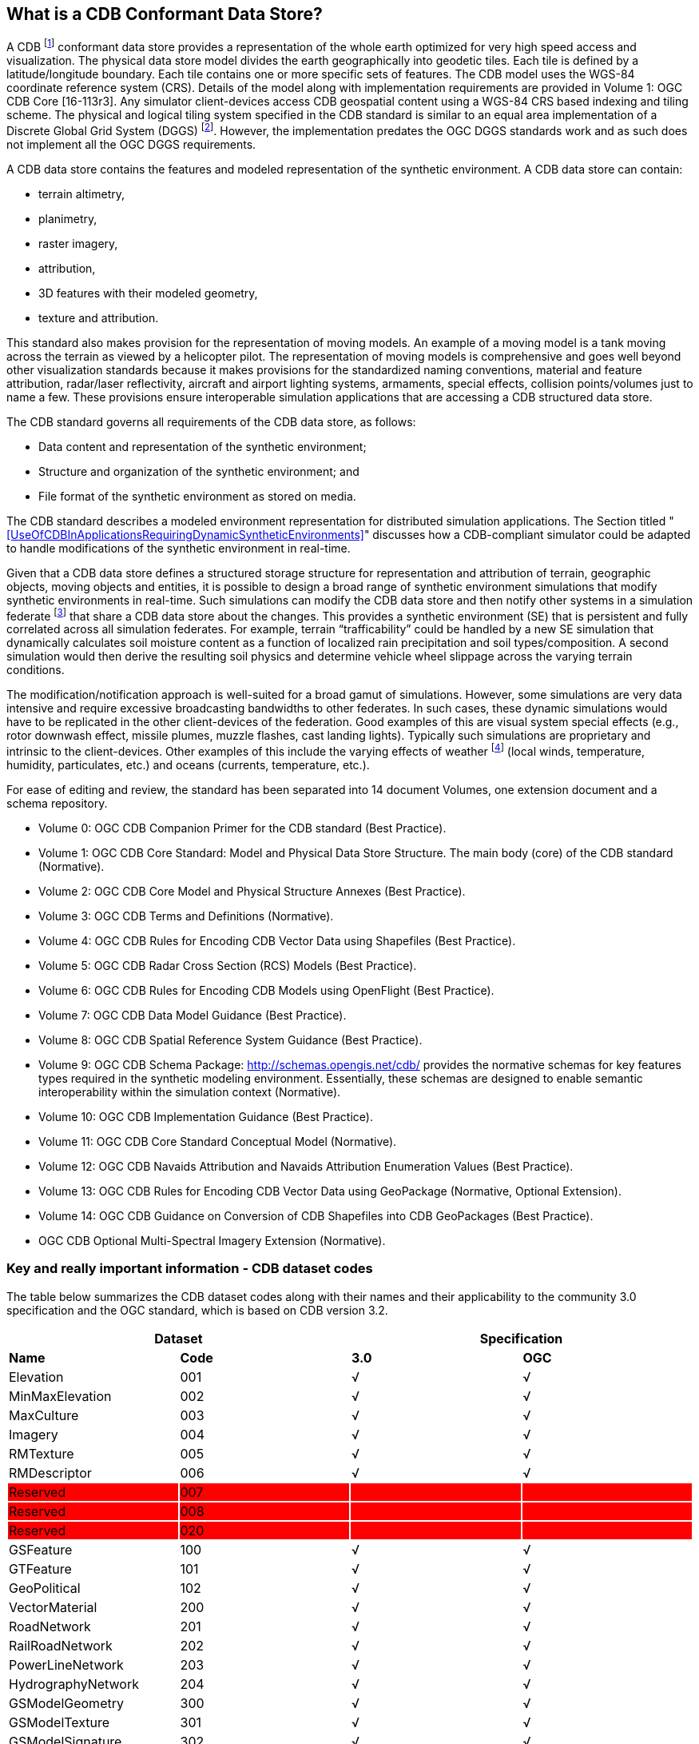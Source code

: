 == What is a CDB Conformant Data Store?

A CDB footnote:[Formerly known as Common Database the OGC Members determined that going forward that this standard shall be known as “CDB”.] conformant data store provides a representation of the whole earth optimized for very high speed access and visualization. The physical data store model divides the earth geographically into geodetic
tiles. Each tile is defined by a latitude/longitude boundary. Each tile contains one or more specific sets of features. The CDB model uses the WGS-84 coordinate reference system (CRS). Details of the model along with implementation requirements are provided in Volume 1: OGC CDB Core [16-113r3]. Any simulator client-devices access CDB geospatial content using a WGS-84 CRS based indexing and tiling scheme. The physical and logical tiling system specified in the CDB standard is similar to an equal area implementation of a Discrete Global Grid System (DGGS) footnote:[Please go to http://www.opengeospatial.org/projects/groups/dggsswg for information on an OGC candidate DGGS standard.]. However, the implementation predates the OGC DGGS standards work and as such does not implement all the OGC DGGS requirements.

A CDB data store contains the features and modeled representation of the synthetic environment. A CDB data store can contain:

* terrain altimetry,
* planimetry,
* raster imagery,
* attribution,
* 3D features with their modeled geometry,
* texture and attribution.

This standard also makes provision for the representation of moving models. An example of a moving model is a tank moving across the terrain as viewed by a helicopter pilot. The representation of moving models is comprehensive and goes well beyond other visualization standards because it makes provisions for the standardized naming conventions, material and feature attribution, radar/laser reflectivity, aircraft and airport lighting systems, armaments, special effects, collision points/volumes just to name a few. These provisions ensure interoperable simulation applications that are accessing a CDB structured data store.

The CDB standard governs all requirements of the CDB data store, as follows:

* Data content and representation of the synthetic environment;
* Structure and organization of the synthetic environment; and
* File format of the synthetic environment as stored on media.

The CDB standard describes a modeled environment representation for distributed simulation applications. The Section titled "<<UseOfCDBInApplicationsRequiringDynamicSyntheticEnvironments>>" discusses how a CDB-compliant simulator could be adapted to handle modifications of the synthetic environment in real-time.

Given that a CDB data store defines a structured storage structure for representation and attribution of terrain, geographic objects, moving objects and entities, it is possible to design a broad range of synthetic environment simulations that modify synthetic environments in real-time. Such simulations can modify the CDB data store and then notify other systems in a simulation federate footnote:[This usage of federate and federation comes from IEEE Std 1516 in the context of Federation Object Models (FOM) and Simulation Object Models (SOM). Common HLA terminology: Federate - an HLA compliant simulation entity. Federation - multiple simulation entities connected via the RTI using a common OMT.] that share a CDB data store about the changes. This provides a synthetic environment (SE) that is persistent and fully correlated across all simulation federates. For example, terrain “trafficability” could be handled by a new SE simulation that dynamically calculates soil moisture content as a function of localized rain precipitation and soil types/composition. A second simulation would then derive the resulting soil physics and determine vehicle wheel slippage across the varying terrain conditions.

The modification/notification approach is well-suited for a broad gamut of simulations. However, some simulations are very data intensive and require excessive broadcasting bandwidths to other federates. In such cases, these dynamic simulations would have to be replicated in the other client-devices of the federation. Good examples of this are visual system special effects (e.g., rotor downwash effect, missile plumes, muzzle flashes, cast landing lights). Typically such simulations are proprietary and intrinsic to the client-devices. Other examples of this include the varying effects of weather footnote:[Time-varying weather simulation effects could be simulated by a “weather server” simulation subsystem which in turn can rely on the terrain elevation and terrain material datasets to perform its simulation of weather in real-time.] (local winds, temperature, humidity, particulates, etc.) and oceans (currents, temperature, etc.).

For ease of editing and review, the standard has been separated into 14 document Volumes, one extension document and a schema repository.

* Volume 0: OGC CDB Companion Primer for the CDB standard (Best Practice).
* Volume 1: OGC CDB Core Standard: Model and Physical Data Store Structure. The main body (core) of the CDB standard (Normative).
* Volume 2: OGC CDB Core Model and Physical Structure Annexes (Best Practice).
* Volume 3: OGC CDB Terms and Definitions (Normative).
* Volume 4: OGC CDB Rules for Encoding CDB Vector Data using Shapefiles (Best Practice).
* Volume 5: OGC CDB Radar Cross Section (RCS) Models (Best Practice).
* Volume 6: OGC CDB Rules for Encoding CDB Models using OpenFlight (Best Practice).
* Volume 7: OGC CDB Data Model Guidance (Best Practice).
* Volume 8: OGC CDB Spatial Reference System Guidance (Best Practice).
* Volume 9: OGC CDB Schema Package: http://schemas.opengis.net/cdb/ provides the normative schemas for key features types required in the synthetic modeling environment. Essentially, these schemas are designed to enable semantic interoperability within the simulation context (Normative).
* Volume 10: OGC CDB Implementation Guidance (Best Practice).
* Volume 11: OGC CDB Core Standard Conceptual Model (Normative).
* Volume 12: OGC CDB Navaids Attribution and Navaids Attribution Enumeration Values (Best Practice).
* Volume 13: OGC CDB Rules for Encoding CDB Vector Data using GeoPackage (Normative, Optional Extension).
* Volume 14: OGC CDB Guidance on Conversion of CDB Shapefiles into CDB GeoPackages (Best Practice).
* OGC CDB Optional Multi-Spectral Imagery Extension (Normative).

=== Key and really important information - CDB dataset codes

The table below summarizes the CDB dataset codes along with their names
and their applicability to the community 3.0 specification and the OGC
standard, which is based on CDB version 3.2.

{set:cellbgcolor:white}
[cols=",,,",options="header",]
|====================================
2+|*Dataset*
2+|*Specification*
|*Name* |*Code* |*3.0* |*OGC*
|Elevation |001 |√ |√
|MinMaxElevation |002 |√ |√
|MaxCulture |003 |√ |√
|Imagery |004 |√ |√
|RMTexture |005 |√ |√
|RMDescriptor |006 |√ |√
|Reserved{set:cellbgcolor:red} |007 | |
|Reserved |008 | |
|Reserved |020 | |
|GSFeature{set:cellbgcolor:white}|100 |√ |√
|GTFeature |101 |√ |√
|GeoPolitical |102 |√ |√
|VectorMaterial |200 |√ |√
|RoadNetwork |201 |√ |√
|RailRoadNetwork |202 |√ |√
|PowerLineNetwork |203 |√ |√
|HydrographyNetwork |204 |√ |√
|GSModelGeometry |300 |√ |√
|GSModelTexture |301 |√ |√
|GSModelSignature |302 |√ |√
|GSModelDescriptor |303 |√ |√
|GSModelMaterial |304 | |√
|GSModelInteriorGeometry |305 | |√
|GSModelInteriorTexture |306 | |√
|GSModelInteriorDescriptor |307 | |√
|GSModelInteriorMaterial |308 | |√
|GSModelCMT |309 | |√
|T2DModelGeometry |310 | |√
|GSModelInteriorCMT |311 | |√
|T2DModelCMT |312 | |√
|T3DModelGeometry |320 | |√
|T3DModelTexture |321 | |√
|T3DModelMaterial |322 | |√
|T3DModelInteriorGeometry |323 | |√
|T3DModelInteriorTexture |324 | |√
|T3DModelInteriorMaterial |325 | |√
|NavData |400 |√ |√
|Navigation |401 |√ |√
.2+|GTModelGeometry |500 |√ |√
|510 | |√
.2+|GTModelTexture |501 |√ |{set:cellbgcolor:grey}
|{set:cellbgcolor:white}511 | |√
.2+|GTModelSignature |502 |√ |{set:cellbgcolor:grey}
|{set:cellbgcolor:white}512 | |√
|GTModelDescriptor |503 |√ |√
|GTModelMaterial |504 | |√
|GTModelCMT |505 | |√
|GTModelInteriorGeometry |506 | |√
|GTModelInteriorTexture |507 | |√
|GTModelInteriorDescriptor |508 | |√
|GTModelInteriorMaterial |509 | |√
|GTModelInteriorCMT |513 | |√
|MModelGeometry |600 |√ |√
|MModelTexture |601 |√ |√
.2+|MModelSignature |602 |√ |{set:cellbgcolor:grey}
|{set:cellbgcolor:white}606 | |√
|MModelDescriptor |603 |√ |√
|MModelMaterial |604 | |√
|MModelCMT |605 | |√
|Metadata |700 | |√
|ClientSpecific |701 | |√
|Reserved for CDB Extensions {set:cellbgcolor:red}|9xx | |
|====================================


[cols=",",options="",]
|============================
|{set:cellbgcolor:white} |Dataset Code is not used
| |
|√ |Dataset Code is in use
| |
|{set:cellbgcolor:grey}|Dataset Code is deprecated
| {set:cellbgcolor!}|
|{set:cellbgcolor:red} |Dataset Code is reserved
|============================

{set:cellbgcolor!}
